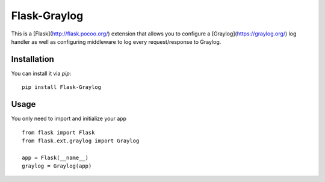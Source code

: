 Flask-Graylog
=============

This is a [Flask](http://flask.pocoo.org/) extension that allows you to configure a [Graylog](https://graylog.org/) log handler as well as configuring middleware to log every request/response to Graylog.


Installation
------------

You can install it via `pip`: ::

    pip install Flask-Graylog


Usage
-----

You only need to import and initialize your app ::

    from flask import Flask
    from flask.ext.graylog import Graylog

    app = Flask(__name__)
    graylog = Graylog(app)
